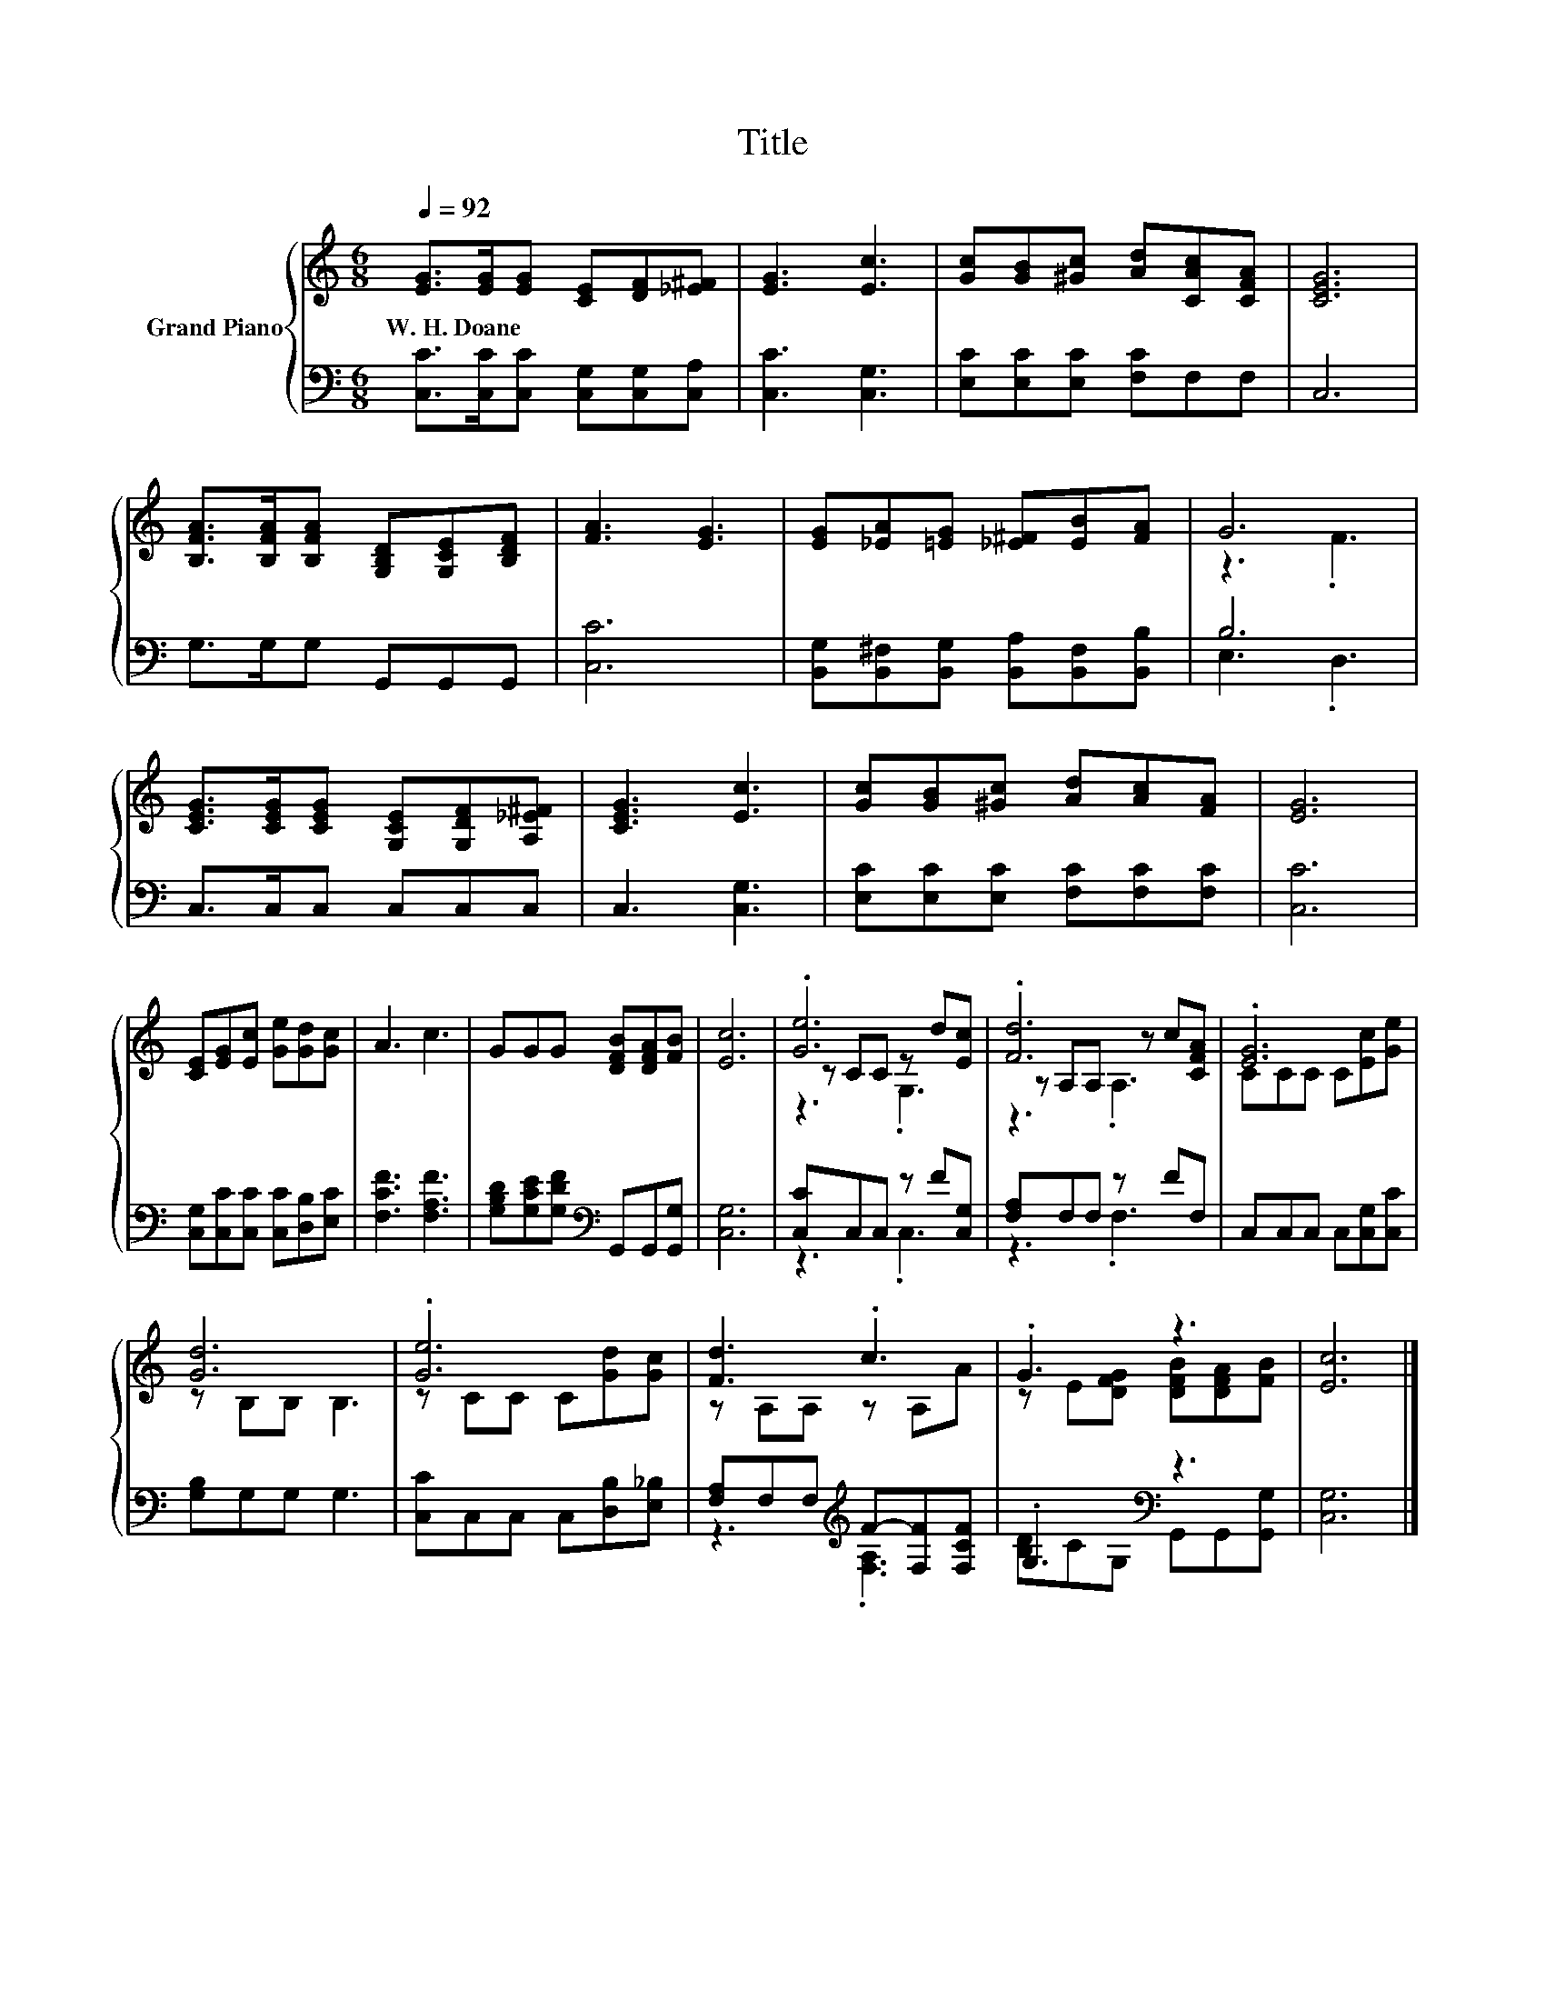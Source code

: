 X:1
T:Title
%%score { ( 1 3 5 ) | ( 2 4 ) }
L:1/8
Q:1/4=92
M:6/8
K:C
V:1 treble nm="Grand Piano"
V:3 treble 
V:5 treble 
V:2 bass 
V:4 bass 
V:1
 [EG]>[EG][EG] [CE][DF][_E^F] | [EG]3 [Ec]3 | [Gc][GB][^Gc] [Ad][CAc][CFA] | [CEG]6 | %4
w: W.~H.~Doane * * * * *||||
 [B,FA]>[B,FA][B,FA] [G,B,D][G,CE][B,DF] | [FA]3 [EG]3 | [EG][_EA][=EG] [_E^F][EB][FA] | G6 | %8
w: ||||
 [CEG]>[CEG][CEG] [G,CE][G,DF][A,_E^F] | [CEG]3 [Ec]3 | [Gc][GB][^Gc] [Ad][Ac][FA] | [EG]6 | %12
w: ||||
 [CE][EG][Ec] [Ge][Gd][Gc] | A3 c3 | GGG [DFB][DFA][FB] | [Ec]6 | .[Ge]6 | .[Fd]6 | .[EG]6 | %19
w: |||||||
 [Gd]6 | .[Ge]6 | [Fd]3 .c3 | .G3 z3 | [Ec]6 |] %24
w: |||||
V:2
 [C,C]>[C,C][C,C] [C,G,][C,G,][C,A,] | [C,C]3 [C,G,]3 | [E,C][E,C][E,C] [F,C]F,F, | C,6 | %4
 G,>G,G, G,,G,,G,, | [C,C]6 | [B,,G,][B,,^F,][B,,G,] [B,,A,][B,,F,][B,,B,] | B,6 | C,>C,C, C,C,C, | %9
 C,3 [C,G,]3 | [E,C][E,C][E,C] [F,C][F,C][F,C] | [C,C]6 | [C,G,][C,C][C,C] [C,C][D,B,][E,C] | %13
 [F,CF]3 [F,A,F]3 | [G,B,D][G,CE][G,DF][K:bass] G,,G,,[G,,G,] | [C,G,]6 | [C,C]C,C, z F[C,G,] | %17
 [F,A,]F,F, z FF, | C,C,C, C,[C,G,][C,C] | [G,B,]G,G, G,3 | [C,C]C,C, C,[D,B,][E,_B,] | %21
 [F,A,]F,F,[K:treble] F-[F,F][F,CF] | .G,3[K:bass] z3 | [C,G,]6 |] %24
V:3
 x6 | x6 | x6 | x6 | x6 | x6 | x6 | z3 .F3 | x6 | x6 | x6 | x6 | x6 | x6 | x6 | x6 | z CC z d[Ec] | %17
 z A,A, z c[CFA] | CCC C[Ec][Ge] | z B,B, B,3 | z CC C[Gd][Gc] | z A,A, z A,A | %22
 z E[DFG] [DFB][DFA][FB] | x6 |] %24
V:4
 x6 | x6 | x6 | x6 | x6 | x6 | x6 | E,3 .D,3 | x6 | x6 | x6 | x6 | x6 | x6 | x3[K:bass] x3 | x6 | %16
 z3 .C,3 | z3 .F,3 | x6 | x6 | x6 | z3[K:treble] .[F,A,]3 | [B,D]C[K:bass]G, G,,G,,[G,,G,] | x6 |] %24
V:5
 x6 | x6 | x6 | x6 | x6 | x6 | x6 | x6 | x6 | x6 | x6 | x6 | x6 | x6 | x6 | x6 | z3 .G,3 | %17
 z3 .A,3 | x6 | x6 | x6 | x6 | x6 | x6 |] %24

